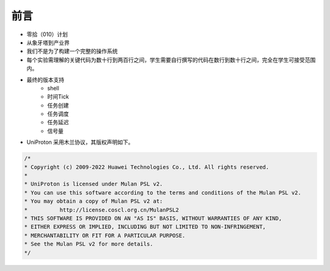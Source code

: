前言 
=====================

- 零拾（010）计划
- 从象牙塔到产业界
- 我们不是为了构建一个完整的操作系统
- 每个实验需理解的关键代码为数十行到两百行之间，学生需要自行撰写的代码在数行到数十行之间，完全在学生可接受范围内。
- 最终的版本支持
    - shell
    - 时间Tick
    - 任务创建
    - 任务调度
    - 任务延迟
    - 信号量

- UniProton 采用木兰协议，其版权声明如下。

.. code-block:: c

    /*
    * Copyright (c) 2009-2022 Huawei Technologies Co., Ltd. All rights reserved.
    *
    * UniProton is licensed under Mulan PSL v2.
    * You can use this software according to the terms and conditions of the Mulan PSL v2.
    * You may obtain a copy of Mulan PSL v2 at:
    *          http://license.coscl.org.cn/MulanPSL2
    * THIS SOFTWARE IS PROVIDED ON AN "AS IS" BASIS, WITHOUT WARRANTIES OF ANY KIND,
    * EITHER EXPRESS OR IMPLIED, INCLUDING BUT NOT LIMITED TO NON-INFRINGEMENT,
    * MERCHANTABILITY OR FIT FOR A PARTICULAR PURPOSE.
    * See the Mulan PSL v2 for more details.
    */
